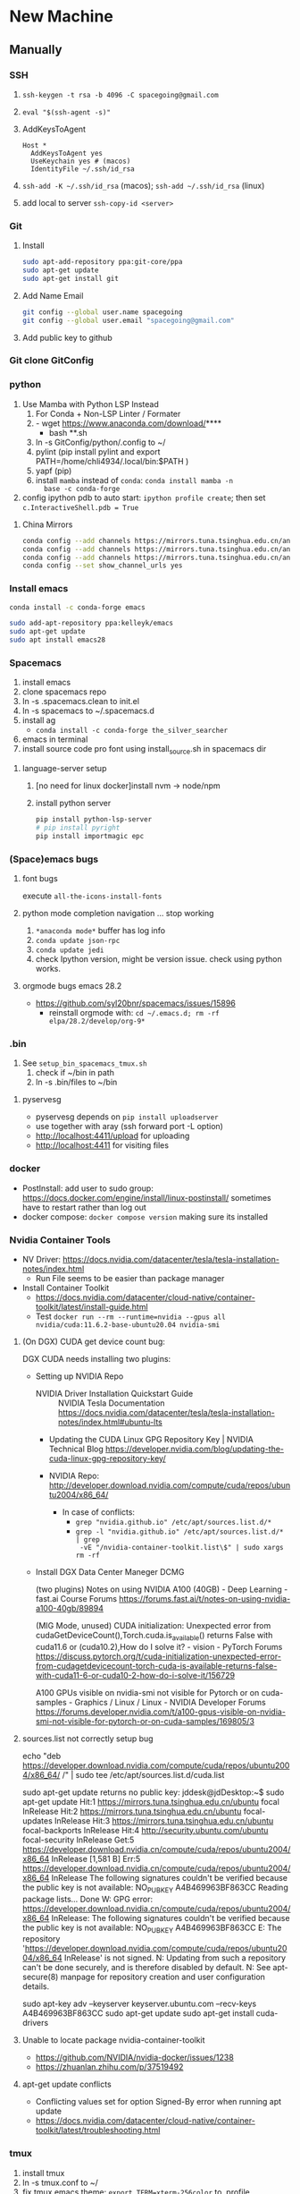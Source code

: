 * New Machine
** Manually
*** SSH
1. ~ssh-keygen -t rsa -b 4096 -C spacegoing@gmail.com~
2. ~eval "$(ssh-agent -s)"~
3. AddKeysToAgent
    #+BEGIN_SRC ssh
    Host *
      AddKeysToAgent yes
      UseKeychain yes # (macos)
      IdentityFile ~/.ssh/id_rsa
    #+END_SRC
4. ~ssh-add -K ~/.ssh/id_rsa~ (macos); ~ssh-add ~/.ssh/id_rsa~ (linux)
5. add local to server ~ssh-copy-id <server>~
*** Git
0. Install
  #+BEGIN_SRC bash
  sudo apt-add-repository ppa:git-core/ppa
  sudo apt-get update
  sudo apt-get install git
  #+END_SRC
1. Add Name Email
  #+BEGIN_SRC bash
  git config --global user.name spacegoing
  git config --global user.email "spacegoing@gmail.com"
  #+END_SRC
2. Add public key to github
*** Git clone GitConfig
*** python
1. Use Mamba with Python LSP Instead
   1. For Conda + Non-LSP Linter / Formater
   2. - wget https://www.anaconda.com/download/****
      - bash **.sh
   3. ln -s GitConfig/python/.config to ~/
   4. pylint (pip install pylint and export
      PATH=/home/chli4934/.local/bin:$PATH )
   5. yapf (pip)
   6. install ~mamba~ instead of ~conda~: ~conda install mamba -n
      base -c conda-forge~
2. config ipython pdb to auto start: ~ipython profile create~;
   then set ~c.InteractiveShell.pdb = True~
**** China Mirrors
#+begin_src bash
  conda config --add channels https://mirrors.tuna.tsinghua.edu.cn/anaconda/pkgs/free/ && \
  conda config --add channels https://mirrors.tuna.tsinghua.edu.cn/anaconda/pkgs/main/ && \
  conda config --add channels https://mirrors.tuna.tsinghua.edu.cn/anaconda/cloud/conda-forge/ && \
  conda config --set show_channel_urls yes
#+end_src
*** Install emacs

  #+BEGIN_SRC bash
  conda install -c conda-forge emacs
  #+END_SRC

  #+BEGIN_SRC bash
  sudo add-apt-repository ppa:kelleyk/emacs
  sudo apt-get update
  sudo apt install emacs28
  #+END_SRC
*** Spacemacs
1. install emacs
2. clone spacemacs repo
3. ln -s .spacemacs.clean to init.el
4. ln -s spacemacs to ~/.spacemacs.d
5. install ag
  - ~conda install -c conda-forge the_silver_searcher~
6. emacs in terminal
7. install source code pro font using install_source.sh in
   spacemacs dir
**** language-server setup
1. [no need for linux docker]install nvm -> node/npm
2. install python server
   #+begin_src bash
    pip install python-lsp-server
    # pip install pyright
    pip install importmagic epc
   #+end_src


*** (Space)emacs bugs
**** font bugs
execute ~all-the-icons-install-fonts~

**** python mode completion navigation ... stop working
1. ~*anaconda mode*~ buffer has log info
2. ~conda update json-rpc~
3. ~conda update jedi~
4. check Ipython version, might be version issue. check using
   python works.

**** orgmode bugs emacs 28.2
- https://github.com/syl20bnr/spacemacs/issues/15896
  - reinstall orgmode with: ~cd ~/.emacs.d; rm -rf elpa/28.2/develop/org-9*~

*** .bin
1. See ~setup_bin_spacemacs_tmux.sh~
   1. check if ~/bin in path
   2. ln -s .bin/files to ~/bin

**** pyservesg
- pyservesg depends on =pip install uploadserver=
- use together with aray (ssh forward port -L option)
- http://localhost:4411/upload for uploading
- http://localhost:4411 for visiting files

*** docker
- PostInstall: add user to sudo group:
  https://docs.docker.com/engine/install/linux-postinstall/
  sometimes have to restart rather than log out
- docker compose: ~docker compose version~ making sure its installed

*** Nvidia Container Tools
- NV Driver:
  https://docs.nvidia.com/datacenter/tesla/tesla-installation-notes/index.html
  - Run File seems to be easier than package manager
- Install Container Toolkit
  - https://docs.nvidia.com/datacenter/cloud-native/container-toolkit/latest/install-guide.html
  - Test ~docker run --rm --runtime=nvidia --gpus all nvidia/cuda:11.6.2-base-ubuntu20.04 nvidia-smi~

**** (On DGX) CUDA get device count bug:

DGX CUDA needs installing two plugins:

- Setting up NVIDIA Repo

 - NVIDIA Driver Installation Quickstart Guide :: NVIDIA Tesla Documentation
   https://docs.nvidia.com/datacenter/tesla/tesla-installation-notes/index.html#ubuntu-lts

 - Updating the CUDA Linux GPG Repository Key | NVIDIA Technical Blog
   https://developer.nvidia.com/blog/updating-the-cuda-linux-gpg-repository-key/

 - NVIDIA Repo:
   http://developer.download.nvidia.com/compute/cuda/repos/ubuntu2004/x86_64/

  - In case of conflicts:
    - ~grep "nvidia.github.io" /etc/apt/sources.list.d/*~
    - ~grep -l "nvidia.github.io" /etc/apt/sources.list.d/* | grep
      -vE "/nvidia-container-toolkit.list\$" | sudo xargs rm -rf~

- Install DGX Data Center Maneger DCMG

   (two plugins) Notes on using NVIDIA A100 (40GB) - Deep Learning - fast.ai Course Forums
   https://forums.fast.ai/t/notes-on-using-nvidia-a100-40gb/89894

   (MIG Mode, unused) CUDA initialization: Unexpected error from cudaGetDeviceCount(),Torch.cuda.is_available() returns False with cuda11.6 or (cuda10.2),How do I solve it? - vision - PyTorch Forums
   https://discuss.pytorch.org/t/cuda-initialization-unexpected-error-from-cudagetdevicecount-torch-cuda-is-available-returns-false-with-cuda11-6-or-cuda10-2-how-do-i-solve-it/156729

   A100 GPUs visible on nvidia-smi not visible for Pytorch or on cuda-samples - Graphics / Linux / Linux - NVIDIA Developer Forums
   https://forums.developer.nvidia.com/t/a100-gpus-visible-on-nvidia-smi-not-visible-for-pytorch-or-on-cuda-samples/169805/3

**** sources.list not correctly setup bug

echo "deb https://developer.download.nvidia.com/compute/cuda/repos/ubuntu2004/x86_64/ /" | sudo tee /etc/apt/sources.list.d/cuda.list

sudo apt-get update returns no public key:
jddesk@jdDesktop:~$ sudo apt-get update
Hit:1 https://mirrors.tuna.tsinghua.edu.cn/ubuntu focal InRelease
Hit:2 https://mirrors.tuna.tsinghua.edu.cn/ubuntu focal-updates InRelease                         
Hit:3 https://mirrors.tuna.tsinghua.edu.cn/ubuntu focal-backports InRelease                       
Hit:4 http://security.ubuntu.com/ubuntu focal-security InRelease                                  
Get:5 https://developer.download.nvidia.cn/compute/cuda/repos/ubuntu2004/x86_64  InRelease [1,581 B]
Err:5 https://developer.download.nvidia.cn/compute/cuda/repos/ubuntu2004/x86_64  InRelease
  The following signatures couldn't be verified because the public key is not available: NO_PUBKEY A4B469963BF863CC
Reading package lists... Done
W: GPG error: https://developer.download.nvidia.cn/compute/cuda/repos/ubuntu2004/x86_64  InRelease: The following signatures couldn't be verified because the public key is not available: NO_PUBKEY A4B469963BF863CC
E: The repository 'https://developer.download.nvidia.com/compute/cuda/repos/ubuntu2004/x86_64  InRelease' is not signed.
N: Updating from such a repository can't be done securely, and is therefore disabled by default.
N: See apt-secure(8) manpage for repository creation and user configuration details.

sudo apt-key adv --keyserver keyserver.ubuntu.com --recv-keys A4B469963BF863CC
sudo apt-get update
sudo apt-get install cuda-drivers

**** Unable to locate package nvidia-container-toolkit
- https://github.com/NVIDIA/nvidia-docker/issues/1238
- https://zhuanlan.zhihu.com/p/37519492

**** apt-get update conflicts
- Conflicting values set for option Signed-By error when running apt update
- https://docs.nvidia.com/datacenter/cloud-native/container-toolkit/latest/troubleshooting.html
*** tmux
1. install tmux
2. ln -s tmux.conf to ~/
3. fix tmux emacs theme: ~export TERM=xterm-256color~ to .profile

** SSH Clients
*** EternalTerminal
1. install et on server https://github.com/MisterTea/EternalTerminal
2. install et on macos
   #+begin_src bash
     # brew mirrors
     # https://mirrors.ustc.edu.cn/help/brew.git.html
     export HOMEBREW_BREW_GIT_REMOTE="https://mirrors.ustc.edu.cn/brew.git"
   #+end_src
3. mac terminal ~export LC_CTYPE="en_US.UTF-8"~
4. aws
   - needs to add tcp port 2022 form 0.0.0.0/0 ::/0 rules to security group
   - needs to config .ssh with identity file
     #+begin_src bash
       Host tunehead
         Hostname 35.86.29.46
         User ubuntu
         IdentityFile ~/aws_ray_pt_head.pem
     #+end_src
5. usage
   #+begin_src bash
     et -t "4411:4411, 6006:6006, 8265:8265" tunehead
     # 4411 for pyservesg; 6006 for tensorboard; 8265 for ray server
     # -t "local:server"
   #+end_src
*** Mosh much faster than ET, but without port forward support
1. on server ~sudo apt-get install mosh~
2. mac ~brew install mosh~
3. mac terminal ~export LC_CTYPE="en_US.UTF-8"~
4. aws
   - needs to add tcp port 2022 form 0.0.0.0/0 ::/0 rules to security group
   - needs to config .ssh with identity file
     #+begin_src bash
       Host tunehead
         Hostname 35.86.29.46
         User ubuntu
         IdentityFile ~/aws_ray_pt_head.pem
     #+end_src
5. usage: ~mosh tunhead~
** MISC
*** CapsLock -> CTRL
- Linux: map caps to control: change the file ~sudo vi /etc/default/keyboard~ and change ~XKBOPTIONS="ctrl:nocaps"~.
  Run Jorge's command after that but as ~setxkbmap -option ctrl:nocaps~
